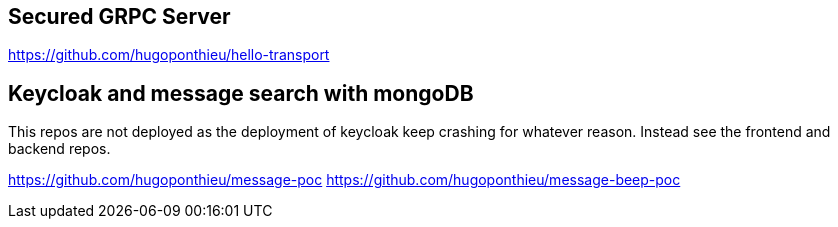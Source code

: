 == Secured GRPC Server

https://github.com/hugoponthieu/hello-transport

==  Keycloak and message search with mongoDB

This repos are not deployed as the deployment of keycloak keep crashing for whatever reason. Instead see the frontend and backend repos.

https://github.com/hugoponthieu/message-poc
https://github.com/hugoponthieu/message-beep-poc